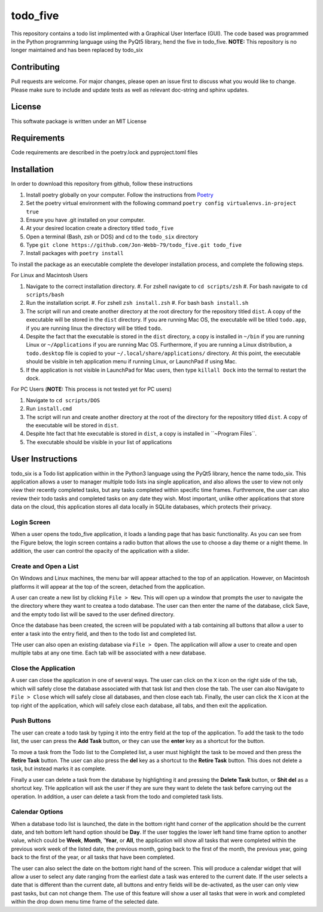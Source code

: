 *********
todo_five
*********

This repository contains a todo list implimented with a Graphical User Interface (GUI).  The
code based was programmed in the Python programming language using the PyQt5 library, hend
the five in todo_five.  **NOTE:** This repository is no longer maintained and has
been replaced by todo_six

.. image:: https://img.shields.io/badge/code%20style-black-000000.svg
    :target: https://github.com/psf/black

.. image:: https://img.shields.io/badge/%20imports-isort-%231674b1?style=flat&labelColor=ef8336
    :target: https://pycqa.github.io/isort/

.. image:: https://readthedocs.org/projects/flake8/badge/?version=latest
    :target: https://flake8.pycqa.org/en/latest/?badge=latest
    :alt: Documentation Status

.. image:: http://www.mypy-lang.org/static/mypy_badge.svg
   :target: http://mypy-lang.org/


Contributing
############
Pull requests are welcome.  For major changes, please open an issue first to discuss
what you would like to change.  Please make sure to include and update tests
as well as relevant doc-string and sphinx updates.

License
#######
This softwate package is written under an MIT License

Requirements
############
Code requirements are described in the poetry.lock and pyproject.toml files

Installation
############
In order to download this repository from github, follow these instructions

#. Install poetry globally on your computer. Follow the instructions from `Poetry <https://python-poetry.org/docs/>`_
#. Set the poetry virtual environment with the following command ``poetry config virtualenvs.in-project true``
#. Ensure you have .git installed on your computer.
#. At your desired location create a directory titled ``todo_five``
#. Open a terminal (Bash, zsh or DOS) and cd to the ``todo_six`` directory
#. Type ``git clone https://github.com/Jon-Webb-79/todo_five.git todo_five``
#. Install packages with ``poetry install``

To install the package as an executable complete the developer installation process,
and complete the following steps.

For Linux and Macintosh Users

#. Navigate to the correct installation directory.
   #. For zshell navigate to ``cd scripts/zsh``
   #. For bash navigate to ``cd scripts/bash``
#. Run the installation script.
   #. For zshell ``zsh install.zsh``
   #. For bash ``bash install.sh``
#. The script will run and create another directory at the root directory for the repository
   titled ``dist``.  A copy of the executable will be stored in the ``dist`` directory.
   If you are running Mac OS, the executable will be titled ``todo.app``, if you are running
   linux the directory will be titled ``todo``.
#. Despite the fact that the executable is stored in the ``dist`` directory, a copy is installed
   in ``~/bin`` if you are running Linux or ``~/Applications`` if you are running Mac OS.
   Furthermore, if you are running a Linux distribution, a ``todo.desktop`` file is copied
   to your ``~/.local/share/applications/`` directory.  At this point, the executable
   should be visible in teh application menu if running Linux, or LaunchPad if using Mac.
#. If the application is not visible in LaunchPad for Mac users, then type ``killall Dock``
   into the termal to restart the dock.

For PC Users (**NOTE:** This process is not tested yet for PC users)

#. Navigate to ``cd scripts/DOS``
#. Run ``install.cmd``
#. The script will run and create another directory at the root of the directory for the
   repository titled ``dist``.  A copy of the executable will be stored in ``dist``.
#. Despite hte fact that hte executable is stored in ``dist``, a copy is installed in
   ``~\Program Files\ ``.
#. The executable should be visible in your list of applications

User Instructions
#################
todo_six is a Todo list application within in the Python3 language using the PyQt5 library, hence
the name todo_six.  This application allows a user to manager multiple todo lists ina  single application,
and also allows the user to view not only view their recently completed tasks, but any tasks completed
within specific time frames.  Furthremore, the user can also review their todo tasks and completed
tasks on any date they wish.  Most important, unlike other applications that store data on the cloud,
this application stores all data locally in SQLite databases, which protects their privacy.

Login Screen
************
When a user opens the todo_five application, it loads a landing page that has basic functionality.
As you can see from the Figure below, the login screen contains a radio button that allows the use
to choose a day theme or a night theme.  In addition, the user can control the opacity of
the application with a slider.

.. image:: docs/sphinx/source/images/login_screen.png
   :align: center

Create and Open a List
**********************
On Windows and Linux machines, the menu bar will appear attached to the top of
an application.  However, on Macintosh platforms it will appear at the top
of the screen, detached from the application.

A user can create a new list by clicking ``File > New``.  This will open up a
window that prompts the user to navigate the the directory where they want
to createa a todo database.  The user can then enter the name of the database,
click Save, and the empty todo list will be saved to the user defined directory.

.. image:: docs/sphinx/source/images/create_file.png
   :align: center

Once the database has been created, the screen will be populated with a tab containing
all buttons that allow a user to enter a task into the entry field, and then
to the todo list and completed list.

THe user can also open an existing database via ``File > Open``.  The application will
allow a user to create and open multiple tabs at any one time.  Each tab will be
associated with a new database.

.. image:: docs/sphinx/source/images/basic_application.png
   :align: center

Close the Application
*********************
A user can close the application in one of several ways.  The user can click on the ``X`` icon on the right side
of the tab, which will safely close the database associated with that task list and then close the tab.
The user can also Navigate to ``File > Close`` which will safely close all databases, and then close
each tab.  Finally, the user can click the ``X`` icon at the top right of the application, which will
safely close each database, all tabs, and then exit the application.

Push Buttons
************
The user can create a todo task by typing it into the entry field at the top of the
application.  To add the task to the todo list, the user can press the **Add Task**
button, or they can use the **enter** key as a shortcut for the button.

To move a task from the Todo list to the Completed list, a user must highlight the
task to be moved and then press the **Retire Task** button.  The user can also
press the **del** key as a shortcut to the **Retire Task** button.  This does
not delete a task, but instead marks it as complete.

Finally a user can delete a task from the database by highlighting it and pressing
the **Delete Task** button, or **Shit del** as a shortcut key.  THe application
will ask the user if they are sure they want to delete the task before carrying
out the operation.  In addition, a user can delete a task from the todo and completed
task lists.

Calendar Options
****************
When a database todo list is launched, the date in the bottom right hand corner
of the application should be the current date, and teh bottom left hand option should
be **Day**.  If the user toggles the lower left hand time frame option to another value,
which could be **Week**, **Month**, '**Year**, or **All**, the application will show
all tasks that were completed within the previous work week of the listed date, the
previous month, going back to the first of the month, the previous year, going back to
the first of the year, or all tasks that have been completed.

The user can also select the date on the bottom right hand of the screen.  This
will produce a calendar widget that will allow a user to select any date ranging
from the earliest date a task was entered to the current date.  If the user selects
a date that is different than the current date, all buttons and entry fields will
be de-activated, as the user can only view past tasks, but can not change them.
The use of this feature will show a user all tasks that were in work and completed
within the drop down menu time frame of the selected date.
